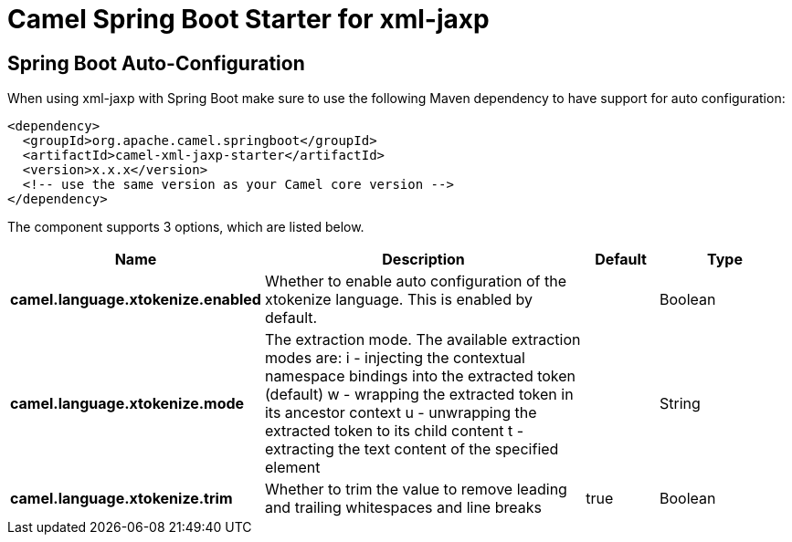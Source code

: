 // spring-boot-auto-configure options: START
:page-partial:
:doctitle: Camel Spring Boot Starter for xml-jaxp

== Spring Boot Auto-Configuration

When using xml-jaxp with Spring Boot make sure to use the following Maven dependency to have support for auto configuration:

[source,xml]
----
<dependency>
  <groupId>org.apache.camel.springboot</groupId>
  <artifactId>camel-xml-jaxp-starter</artifactId>
  <version>x.x.x</version>
  <!-- use the same version as your Camel core version -->
</dependency>
----


The component supports 3 options, which are listed below.



[width="100%",cols="2,5,^1,2",options="header"]
|===
| Name | Description | Default | Type
| *camel.language.xtokenize.enabled* | Whether to enable auto configuration of the xtokenize language. This is enabled by default. |  | Boolean
| *camel.language.xtokenize.mode* | The extraction mode. The available extraction modes are: i - injecting the contextual namespace bindings into the extracted token (default) w - wrapping the extracted token in its ancestor context u - unwrapping the extracted token to its child content t - extracting the text content of the specified element |  | String
| *camel.language.xtokenize.trim* | Whether to trim the value to remove leading and trailing whitespaces and line breaks | true | Boolean
|===


// spring-boot-auto-configure options: END

